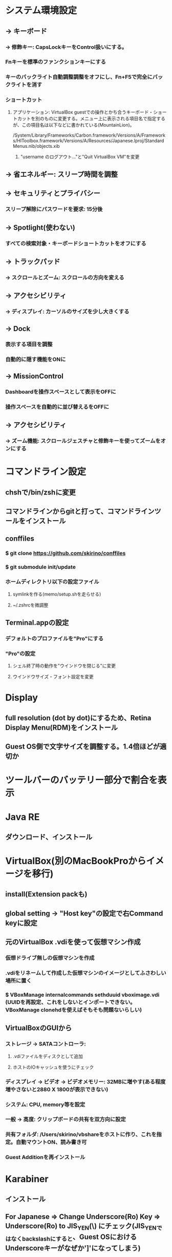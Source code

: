 * システム環境設定
** -> キーボード
*** -> 修飾キー: CapsLockキーをControl扱いにする。
*** Fnキーを標準のファンクションキーにする
*** キーのバックライト自動調整調整をオフにし、Fn+F5で完全にバックライトを消す
*** ショートカット
**** アプリケーション: VirtualBox guestでの操作とかち合うキーボード・ショートカットを別のものに変更する。メニュー上に表示される項目名で指定するが、この項目名は以下などに書かれている(MountainLion)。
/System/Library/Frameworks/Carbon.framework/Versions/A/Frameworks/HIToolbox.framework/Versions/A/Resources/Japanese.lproj/StandardMenus.nib/objects.xib
***** "username のログアウト..."と"Quit VirtualBox VM"を変更
** -> 省エネルギー: スリープ時間を調整
** -> セキュリティとプライバシー
*** スリープ解除にパスワードを要求: 15分後
** -> Spotlight(使わない)
*** すべての検索対象・キーボードショートカットをオフにする
** -> トラックパッド
*** -> スクロールとズーム: スクロールの方向を変える
** -> アクセシビリティ
*** -> ディスプレイ: カーソルのサイズを少し大きくする
** -> Dock
*** 表示する項目を調整
*** 自動的に隠す機能をONに
** -> MissionControl
*** Dashboardを操作スペースとして表示をOFFに
*** 操作スペースを自動的に並び替えるをOFFに
** -> アクセシビリティ
*** -> ズーム機能: スクロールジェスチャと修飾キーを使ってズームをオンにする
* コマンドライン設定
** chshで/bin/zshに変更
** コマンドラインからgitと打って、コマンドラインツールをインストール
** conffiles
*** $ git clone https://github.com/skirino/conffiles
*** $ git submodule init/update
*** ホームディレクトリ以下の設定ファイル
**** symlinkを作る(memo/setup.shを走らせる)
**** ~/.zshrcを微調整
** Terminal.appの設定
*** デフォルトのプロファイルを"Pro"にする
*** "Pro"の設定
**** シェル終了時の動作を"ウインドウを閉じる"に変更
**** ウインドウサイズ・フォント設定を変更
* Display
** full resolution (dot by dot)にするため、Retina Display Menu(RDM)をインストール
** Guest OS側で文字サイズを調整する。1.4倍ほどが適切か
* ツールバーのバッテリー部分で割合を表示
* Java RE
** ダウンロード、インストール
* VirtualBox(別のMacBookProからイメージを移行)
** install(Extension packも)
** global setting -> "Host key"の設定で右Command keyに設定
** 元のVirtualBox .vdiを使って仮想マシン作成
*** 仮想ドライブ無しの仮想マシンを作成
*** .vdiをリネームして作成した仮想マシンのイメージとしてふさわしい場所に置く
*** $ VBoxManage internalcommands sethduuid vboximage.vdi (UUIDを再設定、これをしないとインポートできない。VBoxManage clonehdを使えばそもそも問題ないらしい)
** VirtualBoxのGUIから
*** ストレージ -> SATAコントローラ:
**** .vdiファイルをディスクとして追加
**** ホストのIOキャッシュを使うにチェック
*** ディスプレイ -> ビデオ -> ビデオメモリー: 32MBに増やす(ある程度増やさないと2880 X 1800が表示できない)
*** システム: CPU, memory等を設定
*** 一般 -> 高度: クリップボードの共有を双方向に設定
*** 共有フォルダ: /Users/skirino/vbshareをホストに作り、これを指定。自動マウントON、読み書き可
*** Guest Additionを再インストール
* Karabiner
** インストール
** For Japanese => Change Underscore(Ro) Key => Underscore(Ro) to JIS_YEN(\) にチェック(JIS_YENではなくbackslashにすると、Guest OSにおけるUnderscoreキーがなぜか']'になってしまう)
** キーリピート設定を変更
** MacのVirtualBox Linuxで、トグルではない日本語 / 英語入力モード切り替え
*** 「かな」キーと「英数」キーは、どちらもゲストOSでは「全角/半角」キーとして扱われてしまうので、ホストOS(OSX)でKarabinerを使って以下のように信号を変換し、ゲストOSのキーバインディングを変更する。ここでは「かな」=> "Shift-かな"に変換。
*** MacにおけるOption, CommandはそのままだとGuest側ではAlt, Windowsキーになる。逆になってほしいので入れ替える。
*** Command+h(Option+hを押した時)はOSXによって使われてしまうので、別のキー扱いにしてguest OSに渡す。ここではCommand+y
*** 以下のファイルを作っておくと上記2点の項目がKarabinerに追加されるので、これをチェック
----- ~/Library/Application\ Support/KeyRemap4MacBook/private.xml
<?xml version="1.0"?>
<root>
  <appdef>
    <appname>VIRTUALBOX</appname>
    <equal>org.virtualbox.app.VirtualBoxVM</equal>
  </appdef>

  <item>
    <name>Swap command and option key in VirtualBoxVM</name>
    <identifier>private.virtualbox.swapcommandoption</identifier>
    <only>VIRTUALBOX</only>
    <autogen>--KeyToKey-- KeyCode::COMMAND_L, KeyCode::OPTION_L</autogen>
    <autogen>--KeyToKey-- KeyCode::OPTION_L, KeyCode::COMMAND_L</autogen>
  </item>

  <item>
    <name>Kana as Shift+Kana in VirtualBoxVM (to differentiate Eisuu from Kana, since both are treated as Hankaku/Zenkaku in guest)</name>
    <identifier>private.virtualbox.changeeisuu</identifier>
    <only>VIRTUALBOX</only>
    <autogen>--KeyToKey-- KeyCode::JIS_KANA, KeyCode::JIS_KANA, ModifierFlag::SHIFT_L</autogen>
  </item>

  <item>
    <name>Replace Command+h (which is invoked by Option+h due to the mapping above) with Command+y as OSX silently drops Command+h</name>
    <identifier>private.virtualbox.command_h_to_command_y</identifier>
    <only>VIRTUALBOX</only>
    <autogen>--KeyToKey-- KeyCode::H, ModifierFlag::COMMAND_L, KeyCode::Y, ModifierFlag::COMMAND_L</autogen>
  </item>
</root>
-----

* Google日本語入力をインストール
** ことえりがC-S-nに反応してしまう(VirtualBoxの中でも!)ため致し方なし
* AppStore
** Xcodeをインストール
* homebrew
** install, update
* Vivaldi
** タブの閉じるボタンの位置を調整: 以下のファイル修正を行って再起動
*** /Applications/Vivaldi.app/Contents/Versions/<version>/Vivaldi Framework.framework/Resources/vivaldi/browser.html で、`common.css`と同様に`custom.css`を読み込むようにする
*** /Applications/Vivaldi.app/Contents/Versions/<version>/Vivaldi Framework.framework/Resources/vivaldi/style/custom.css を以下で作成
<pre>
.tab-header .favicon, .tab-header .close {
	display: block !important;
}

.tab-header .close {
	order: 1 !important;
	margin-right: 5px;
}
</pre>
